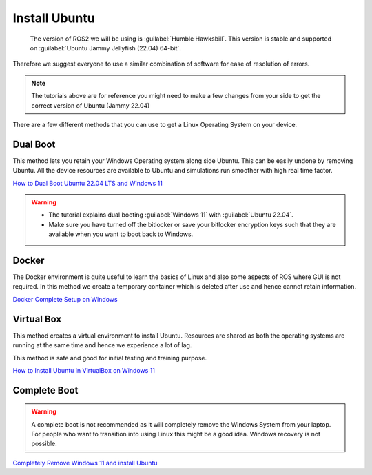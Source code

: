 Install Ubuntu
=====================================================================

 The version of ROS2 we will be using is :guilabel:`Humble Hawksbill`. This version is stable and supported on :guilabel:`Ubuntu Jammy Jellyfish (22.04) 64-bit`.
Therefore we suggest everyone to use a similar combination of software for ease of resolution of errors.

.. note::
    The tutorials above are for reference you might need to make a few changes from your side to get the correct version of Ubuntu (Jammy 22.04)


There are a few different methods that you can use to get a Linux Operating System on your device. 

Dual Boot
--------------------------------
This method lets you retain your Windows Operating system along side Ubuntu. This can be easily undone by removing Ubuntu.
All the device resources are available to Ubuntu and simulations run smoother with high real time factor.

`How to Dual Boot Ubuntu 22.04 LTS and Windows 11 <https://youtu.be/QKn5U2esuRk>`_

.. warning::
    * The tutorial explains dual booting :guilabel:`Windows 11` with :guilabel:`Ubuntu 22.04`.
    
    * Make sure you have turned off the bitlocker or save your bitlocker encryption keys such that they are available when you want to boot back to Windows.


Docker
--------------------------------
The Docker environment is quite useful to learn the basics of Linux and also some aspects of ROS where GUI is not required. In this method we create a temporary container which is deleted after use and hence cannot retain information.

`Docker Complete Setup on Windows <https://youtu.be/2ezNqqaSjq8>`_

Virtual Box 
--------------------------------

This method creates a virtual environment to install Ubuntu. Resources are shared as both the operating systems are running at the same time and hence we experience a lot of lag.

This method is safe and good for initial testing and training purpose.

`How to Install Ubuntu in VirtualBox on Windows 11 <https://youtu.be/-CIepTSsaNE>`_


Complete Boot 
--------------------------------

.. warning::
    A complete boot is not recommended as it will completely remove the Windows System from your laptop. For people who want to transition into using Linux this might be a good idea. Windows recovery is not possible.

`Completely Remove Windows 11 and install Ubuntu <https://youtu.be/P9a0TALERK8>`_